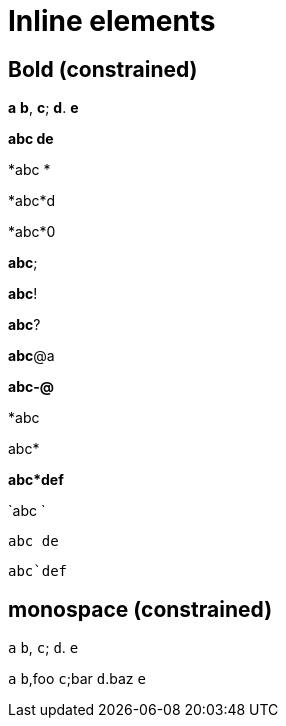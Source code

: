 = Inline elements

== Bold (constrained)

*a* *b*, *c*; *d*. *e*

*abc
de*

*abc
*

*abc*d

*abc*0

*abc*;

*abc*!

*abc*?

*abc*@a

*abc-@*

*abc

abc*

*abc*def*

`abc
`

`abc
de`

`abc`def`

== monospace (constrained)

`a` `b`, `c`; `d`. `e`

`a` `b`,foo `c`;bar `d`.baz `e`